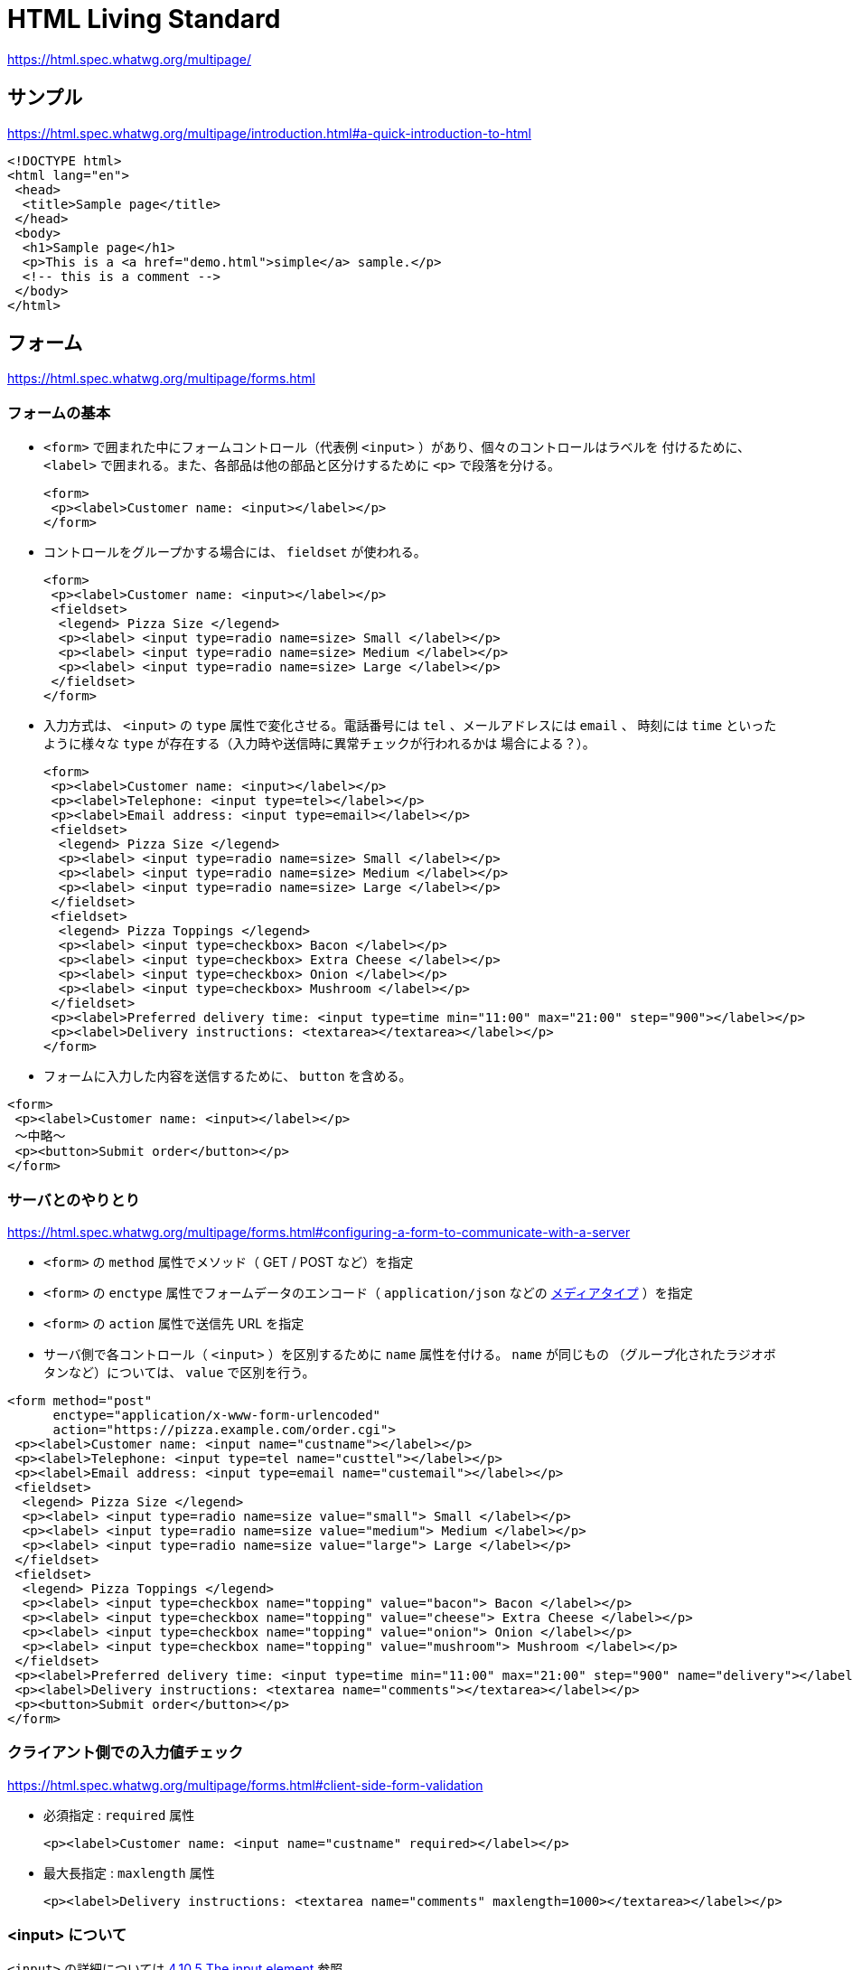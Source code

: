 = HTML Living Standard

https://html.spec.whatwg.org/multipage/

== サンプル

https://html.spec.whatwg.org/multipage/introduction.html#a-quick-introduction-to-html

[source,html]
----
<!DOCTYPE html>
<html lang="en">
 <head>
  <title>Sample page</title>
 </head>
 <body>
  <h1>Sample page</h1>
  <p>This is a <a href="demo.html">simple</a> sample.</p>
  <!-- this is a comment -->
 </body>
</html>
----

== フォーム

https://html.spec.whatwg.org/multipage/forms.html

=== フォームの基本

* `<form>` で囲まれた中にフォームコントロール（代表例 `<input>` ）があり、個々のコントロールはラベルを
付けるために、 `<label>` で囲まれる。また、各部品は他の部品と区分けするために `<p>` で段落を分ける。
+
[source,html]
----
<form>
 <p><label>Customer name: <input></label></p>
</form>
----
* コントロールをグループかする場合には、 `fieldset` が使われる。
+
[source,html]
----
<form>
 <p><label>Customer name: <input></label></p>
 <fieldset>
  <legend> Pizza Size </legend>
  <p><label> <input type=radio name=size> Small </label></p>
  <p><label> <input type=radio name=size> Medium </label></p>
  <p><label> <input type=radio name=size> Large </label></p>
 </fieldset>
</form>
----
* 入力方式は、 `<input>` の `type` 属性で変化させる。電話番号には `tel` 、メールアドレスには `email` 、
時刻には `time` といったように様々な `type` が存在する（入力時や送信時に異常チェックが行われるかは
場合による？）。
+
[source,html]
----
<form>
 <p><label>Customer name: <input></label></p>
 <p><label>Telephone: <input type=tel></label></p>
 <p><label>Email address: <input type=email></label></p>
 <fieldset>
  <legend> Pizza Size </legend>
  <p><label> <input type=radio name=size> Small </label></p>
  <p><label> <input type=radio name=size> Medium </label></p>
  <p><label> <input type=radio name=size> Large </label></p>
 </fieldset>
 <fieldset>
  <legend> Pizza Toppings </legend>
  <p><label> <input type=checkbox> Bacon </label></p>
  <p><label> <input type=checkbox> Extra Cheese </label></p>
  <p><label> <input type=checkbox> Onion </label></p>
  <p><label> <input type=checkbox> Mushroom </label></p>
 </fieldset>
 <p><label>Preferred delivery time: <input type=time min="11:00" max="21:00" step="900"></label></p>
 <p><label>Delivery instructions: <textarea></textarea></label></p>
</form>
----
* フォームに入力した内容を送信するために、 `button` を含める。
[source,html]
----
<form>
 <p><label>Customer name: <input></label></p>
 〜中略〜
 <p><button>Submit order</button></p>
</form>
----

=== サーバとのやりとり

https://html.spec.whatwg.org/multipage/forms.html#configuring-a-form-to-communicate-with-a-server

* `<form>` の `method` 属性でメソッド（ GET / POST など）を指定
* `<form>` の `enctype` 属性でフォームデータのエンコード（ `application/json` などの
 https://developer.mozilla.org/ja/docs/Web/HTTP/Basics_of_HTTP/MIME_types[メディアタイプ] ）を指定
* `<form>` の `action` 属性で送信先 URL を指定
* サーバ側で各コントロール（ `<input>` ）を区別するために `name` 属性を付ける。 `name` が同じもの
（グループ化されたラジオボタンなど）については、 `value` で区別を行う。

[source,html]
----
<form method="post"
      enctype="application/x-www-form-urlencoded"
      action="https://pizza.example.com/order.cgi">
 <p><label>Customer name: <input name="custname"></label></p>
 <p><label>Telephone: <input type=tel name="custtel"></label></p>
 <p><label>Email address: <input type=email name="custemail"></label></p>
 <fieldset>
  <legend> Pizza Size </legend>
  <p><label> <input type=radio name=size value="small"> Small </label></p>
  <p><label> <input type=radio name=size value="medium"> Medium </label></p>
  <p><label> <input type=radio name=size value="large"> Large </label></p>
 </fieldset>
 <fieldset>
  <legend> Pizza Toppings </legend>
  <p><label> <input type=checkbox name="topping" value="bacon"> Bacon </label></p>
  <p><label> <input type=checkbox name="topping" value="cheese"> Extra Cheese </label></p>
  <p><label> <input type=checkbox name="topping" value="onion"> Onion </label></p>
  <p><label> <input type=checkbox name="topping" value="mushroom"> Mushroom </label></p>
 </fieldset>
 <p><label>Preferred delivery time: <input type=time min="11:00" max="21:00" step="900" name="delivery"></label></p>
 <p><label>Delivery instructions: <textarea name="comments"></textarea></label></p>
 <p><button>Submit order</button></p>
</form>
----

=== クライアント側での入力値チェック

https://html.spec.whatwg.org/multipage/forms.html#client-side-form-validation

* 必須指定 : `required` 属性
+
[source,html]
----
<p><label>Customer name: <input name="custname" required></label></p>
----
* 最大長指定 : `maxlength` 属性
+
[source,html]
----
<p><label>Delivery instructions: <textarea name="comments" maxlength=1000></textarea></label></p>
----

=== <input> について

`<input>` の詳細については https://html.spec.whatwg.org/multipage/input.html[4.10.5 The input element] 参照

=== <button> について

https://html.spec.whatwg.org/multipage/form-elements.html#the-button-element

=== <output> について

https://html.spec.whatwg.org/multipage/form-elements.html#the-output-element[4.10.12 The output element]

入力に対して javascript で何か処理した結果を出力するための要素。フォーム送信時には `<output>` に含まれる情報は送信されない。
`<form>` の `oninput` 属性や `onchange` 属性に処理を記述してリアルタイムに表示更新したり、 `onsubmit` 属性に処理を記述して
送信時に表示を更新したりする？

[source,html]
----
<form onsubmit="return false" oninput="o.value = a.valueAsNumber + b.valueAsNumber">
 <input id=a type=number step=any> +
 <input id=b type=number step=any> =
 <output id=o for="a b"></output>
</form>
----

[source,html]
----
<output id="result"></output>
<script>
 var primeSource = new WebSocket('ws://primes.example.net/');
 primeSource.onmessage = function (event) {
   document.getElementById('result').value = event.data;
 }
</script>
----
